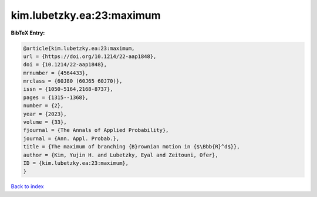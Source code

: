 kim.lubetzky.ea:23:maximum
==========================

.. :cite:t:`kim.lubetzky.ea:23:maximum`

.. bibliography:: ../../All.bib

**BibTeX Entry:**

.. code-block:: bibtex

   @article{kim.lubetzky.ea:23:maximum,
   url = {https://doi.org/10.1214/22-aap1848},
   doi = {10.1214/22-aap1848},
   mrnumber = {4564433},
   mrclass = {60J80 (60J65 60J70)},
   issn = {1050-5164,2168-8737},
   pages = {1315--1368},
   number = {2},
   year = {2023},
   volume = {33},
   fjournal = {The Annals of Applied Probability},
   journal = {Ann. Appl. Probab.},
   title = {The maximum of branching {B}rownian motion in {$\Bbb{R}^d$}},
   author = {Kim, Yujin H. and Lubetzky, Eyal and Zeitouni, Ofer},
   ID = {kim.lubetzky.ea:23:maximum},
   }

`Back to index <../index>`_
